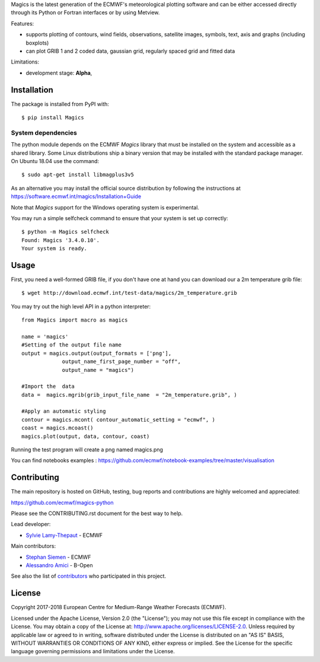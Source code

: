 
Magics is the latest generation of the ECMWF's meteorological plotting software and can be either
accessed directly through its Python or Fortran interfaces or by using Metview.

Features:

- supports plotting of contours, wind fields, observations, satellite images, symbols, text, axis and graphs (including boxplots)
- can plot GRIB 1 and 2 coded data, gaussian grid, regularly spaced grid and fitted data

Limitations:

- development stage: **Alpha**,


Installation
------------

The package is installed from PyPI with::

    $ pip install Magics


System dependencies
~~~~~~~~~~~~~~~~~~~

The python module depends on the ECMWF *Magics* library
that must be installed on the system and accessible as a shared library.
Some Linux distributions ship a binary version that may be installed with the standard package manager.
On Ubuntu 18.04 use the command::

    $ sudo apt-get install libmagplus3v5

As an alternative you may install the official source distribution
by following the instructions at
https://software.ecmwf.int/magics/Installation+Guide

Note that *Magics* support for the Windows operating system is experimental.

You may run a simple selfcheck command to ensure that your system is set up correctly::

    $ python -m Magics selfcheck
    Found: Magics '3.4.0.10'.
    Your system is ready.


Usage
-----

First, you need a well-formed GRIB file, if you don't have one at hand you can download our
a 2m temperature grib file::

    $ wget http://download.ecmwf.int/test-data/magics/2m_temperature.grib


You may try out the high level API in a python interpreter::



   from Magics import macro as magics
    
   name = 'magics'
   #Setting of the output file name
   output = magics.output(output_formats = ['png'], 
    		output_name_first_page_number = "off",
    		output_name = "magics")
     
   #Import the  data 
   data =  magics.mgrib(grib_input_file_name  = "2m_temperature.grib", )
    
   #Apply an automatic styling 
   contour = magics.mcont( contour_automatic_setting = "ecmwf", )
   coast = magics.mcoast()
   magics.plot(output, data, contour, coast)


Running the test program will create a png named magics.png 
  

You can find notebooks examples :
https://github.com/ecmwf/notebook-examples/tree/master/visualisation

Contributing
------------

The main repository is hosted on GitHub,
testing, bug reports and contributions are highly welcomed and appreciated:

https://github.com/ecmwf/magics-python

Please see the CONTRIBUTING.rst document for the best way to help.

Lead developer:

- `Sylvie Lamy-Thepaut <https://github.com/sylvielamythepaut>`_ - ECMWF

Main contributors:

- `Stephan Siemen <https://github.com/stephansiemen>`_ - ECMWF
- `Alessandro Amici <https://github.com/alexamici>`_ - B-Open

See also the list of `contributors <https://github.com/ecmwf/magics-python/contributors>`_ who participated in this project.


License
-------

Copyright 2017-2018 European Centre for Medium-Range Weather Forecasts (ECMWF).

Licensed under the Apache License, Version 2.0 (the "License");
you may not use this file except in compliance with the License.
You may obtain a copy of the License at: http://www.apache.org/licenses/LICENSE-2.0.
Unless required by applicable law or agreed to in writing, software
distributed under the License is distributed on an "AS IS" BASIS,
WITHOUT WARRANTIES OR CONDITIONS OF ANY KIND, either express or implied.
See the License for the specific language governing permissions and
limitations under the License.
